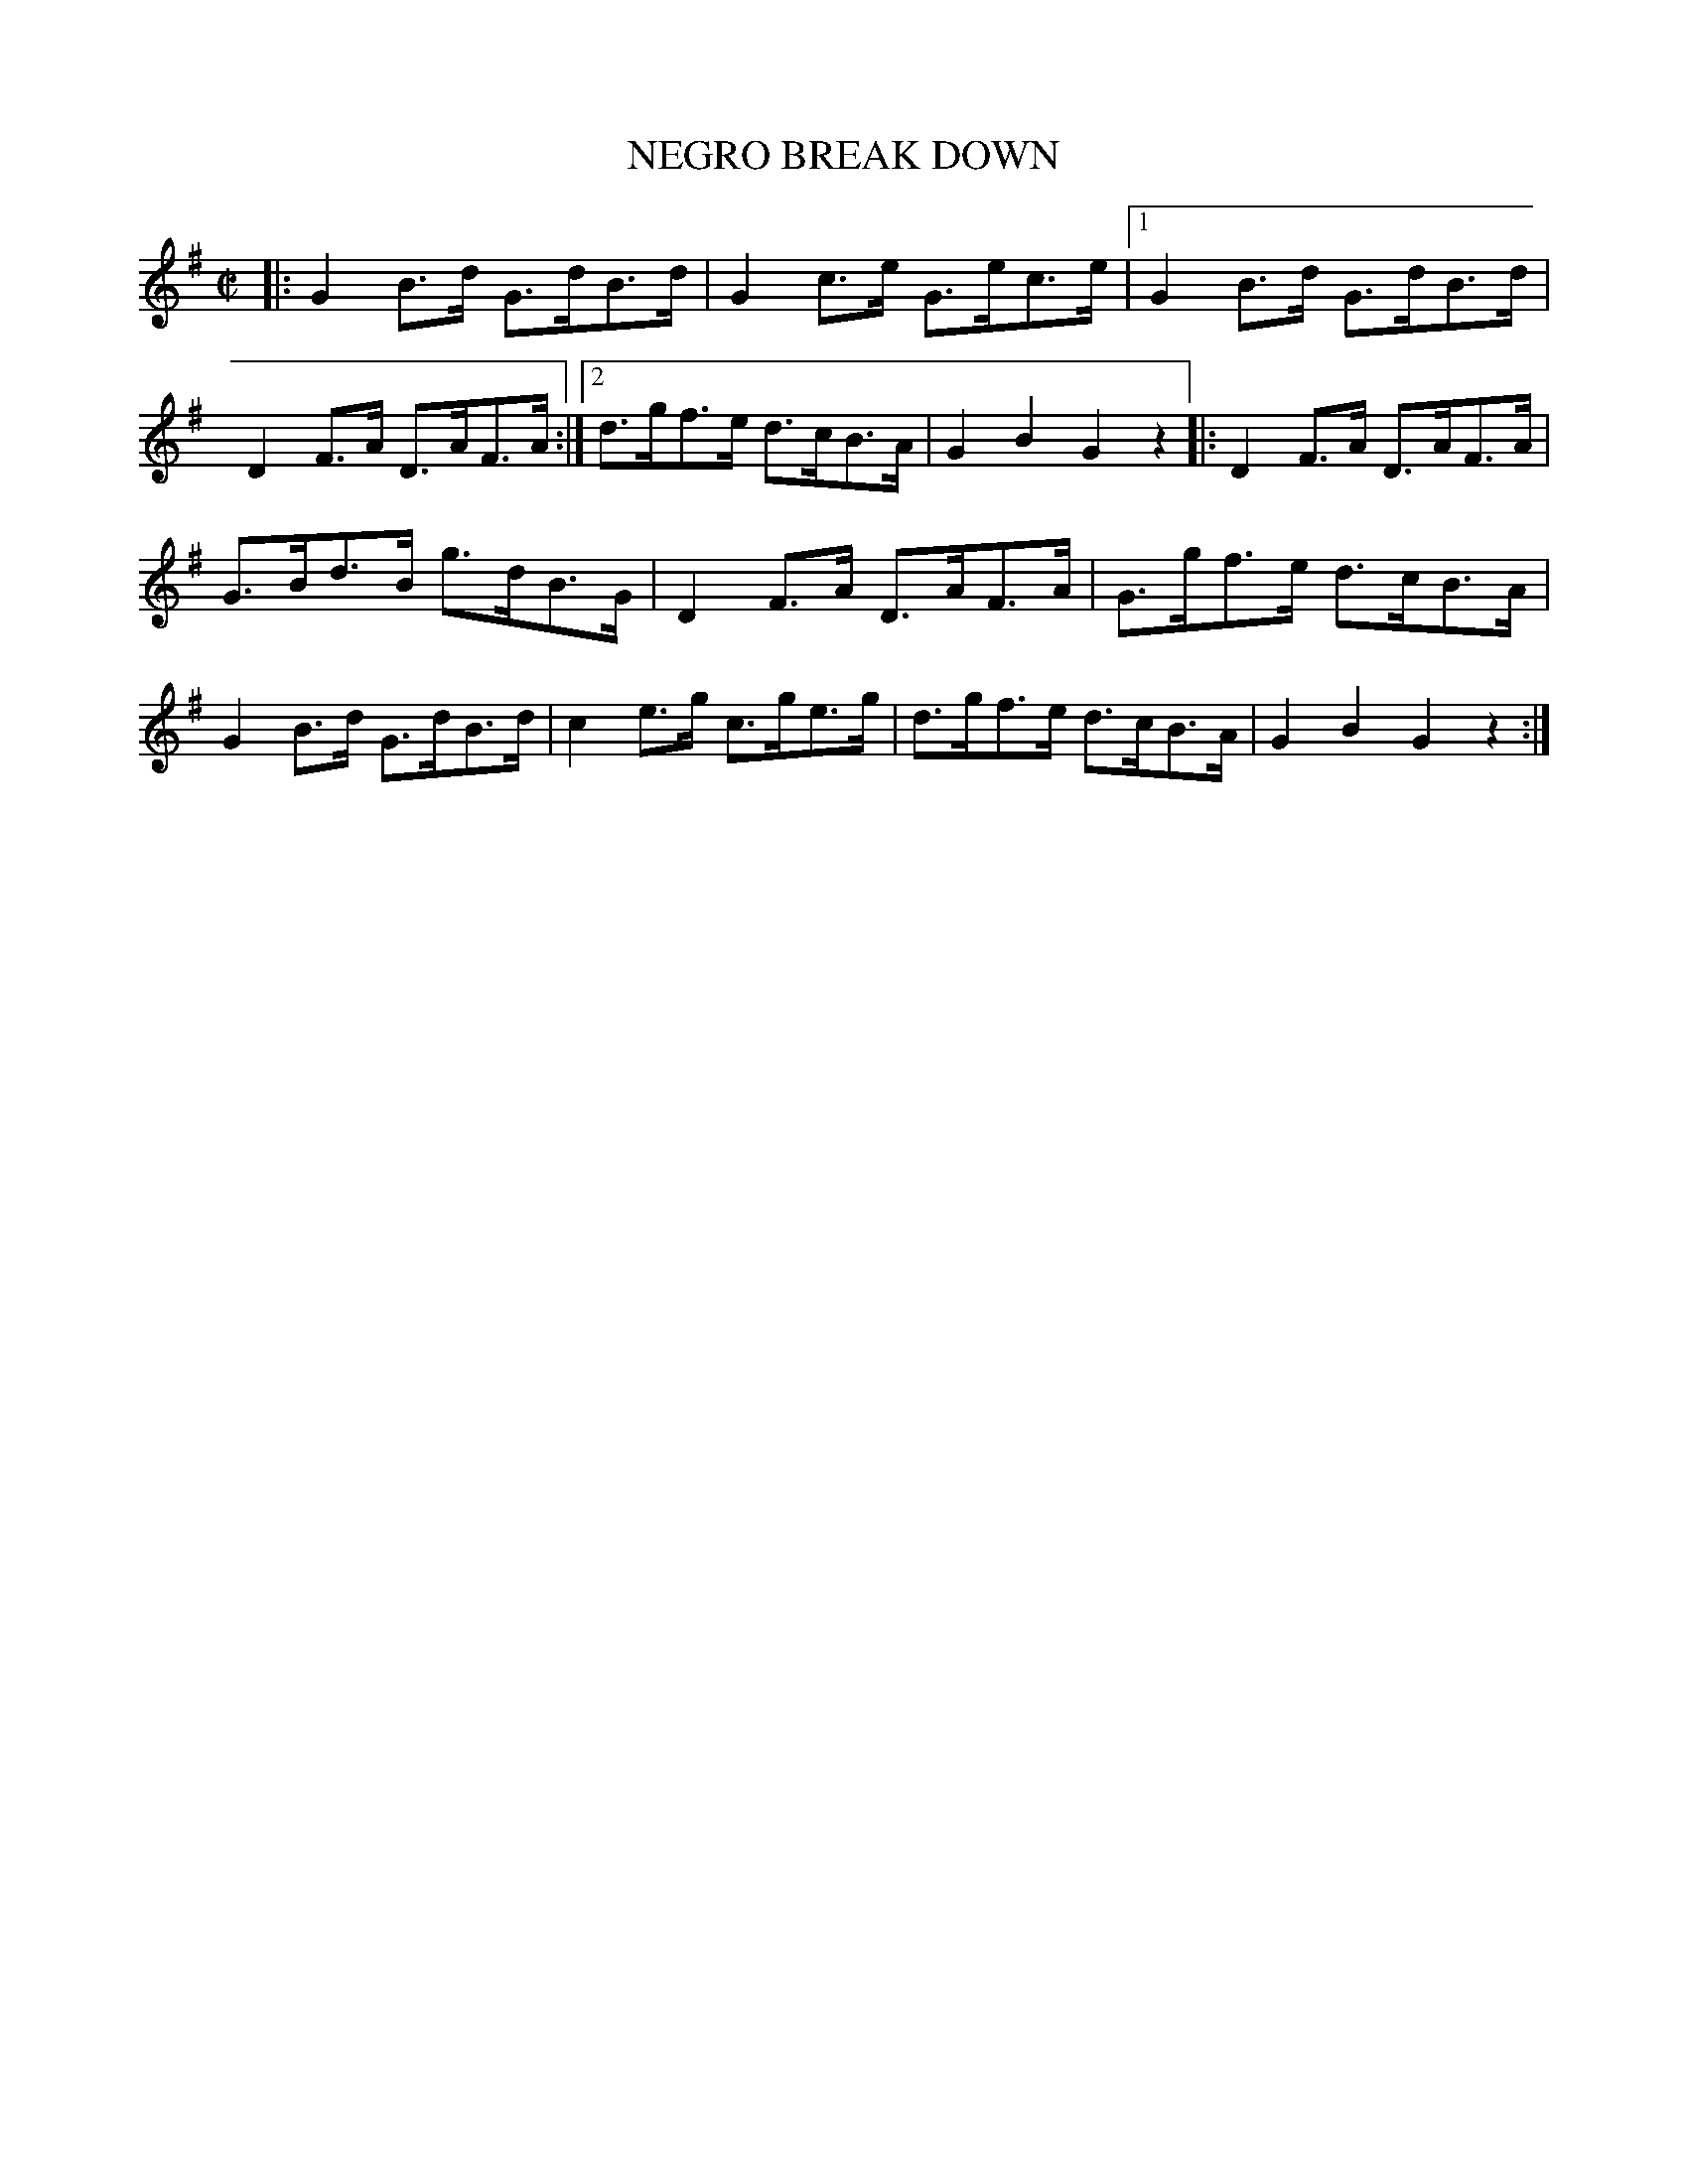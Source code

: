 X: 4299
T: NEGRO BREAK DOWN
%R: hornpipe, reel
B: James Kerr "Merry Melodies" v.4 p.31 #299
Z: 2016 John Chambers <jc:trillian.mit.edu>
M: C|
L: 1/8
K: G
|:\
G2B>d G>dB>d | G2c>e G>ec>e |\
[1 G2B>d G>dB>d | D2F>A D>AF>A :|\
[2 d>gf>e d>cB>A | G2B2G2 z2 |:\
D2F>A D>AF>A |
G>Bd>B g>dB>G |\
D2F>A D>AF>A | G>gf>e d>cB>A |\
G2B>d G>dB>d | c2e>g c>ge>g |\
d>gf>e d>cB>A | G2B2G2 z2 :|
